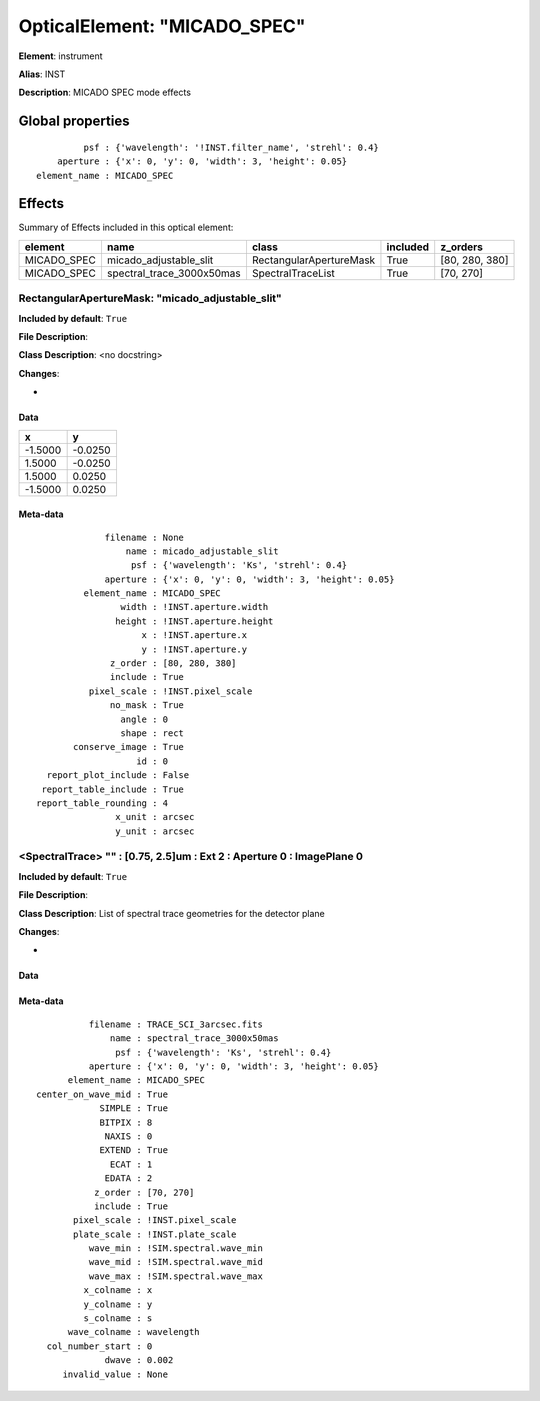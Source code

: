 
OpticalElement: "MICADO_SPEC"
^^^^^^^^^^^^^^^^^^^^^^^^^^^^^

**Element**: instrument

**Alias**: INST
        
**Description**: MICADO SPEC mode effects

Global properties
#################
::

             psf : {'wavelength': '!INST.filter_name', 'strehl': 0.4}
        aperture : {'x': 0, 'y': 0, 'width': 3, 'height': 0.05}
    element_name : MICADO_SPEC

        
Effects
#######

Summary of Effects included in this optical element:

.. table::
    :name: tbl:MICADO_SPEC
   
    =========== ========================= ======================= ======== ==============
      element              name                    class          included    z_orders   
    =========== ========================= ======================= ======== ==============
    MICADO_SPEC    micado_adjustable_slit RectangularApertureMask     True [80, 280, 380]
    MICADO_SPEC spectral_trace_3000x50mas       SpectralTraceList     True      [70, 270]
    =========== ========================= ======================= ======== ==============
 



RectangularApertureMask: "micado_adjustable_slit"
*************************************************
**Included by default**: ``True``

**File Description**: 

**Class Description**: <no docstring>

**Changes**:

- 

Data
++++

.. table::
    :name: tbl:micado_adjustable_slit

    ======= =======
       x       y   
    ======= =======
    -1.5000 -0.0250
     1.5000 -0.0250
     1.5000  0.0250
    -1.5000  0.0250
    ======= =======



Meta-data
+++++++++
::

                 filename : None
                     name : micado_adjustable_slit
                      psf : {'wavelength': 'Ks', 'strehl': 0.4}
                 aperture : {'x': 0, 'y': 0, 'width': 3, 'height': 0.05}
             element_name : MICADO_SPEC
                    width : !INST.aperture.width
                   height : !INST.aperture.height
                        x : !INST.aperture.x
                        y : !INST.aperture.y
                  z_order : [80, 280, 380]
                  include : True
              pixel_scale : !INST.pixel_scale
                  no_mask : True
                    angle : 0
                    shape : rect
           conserve_image : True
                       id : 0
      report_plot_include : False
     report_table_include : True
    report_table_rounding : 4
                   x_unit : arcsec
                   y_unit : arcsec




<SpectralTrace> "" : [0.75, 2.5]um : Ext 2 : Aperture 0 : ImagePlane 0
**********************************************************************
**Included by default**: ``True``

**File Description**: 

**Class Description**: List of spectral trace geometries for the detector plane

**Changes**:

- 

Data
++++

Meta-data
+++++++++
::

              filename : TRACE_SCI_3arcsec.fits
                  name : spectral_trace_3000x50mas
                   psf : {'wavelength': 'Ks', 'strehl': 0.4}
              aperture : {'x': 0, 'y': 0, 'width': 3, 'height': 0.05}
          element_name : MICADO_SPEC
    center_on_wave_mid : True
                SIMPLE : True
                BITPIX : 8
                 NAXIS : 0
                EXTEND : True
                  ECAT : 1
                 EDATA : 2
               z_order : [70, 270]
               include : True
           pixel_scale : !INST.pixel_scale
           plate_scale : !INST.plate_scale
              wave_min : !SIM.spectral.wave_min
              wave_mid : !SIM.spectral.wave_mid
              wave_max : !SIM.spectral.wave_max
             x_colname : x
             y_colname : y
             s_colname : s
          wave_colname : wavelength
      col_number_start : 0
                 dwave : 0.002
         invalid_value : None

